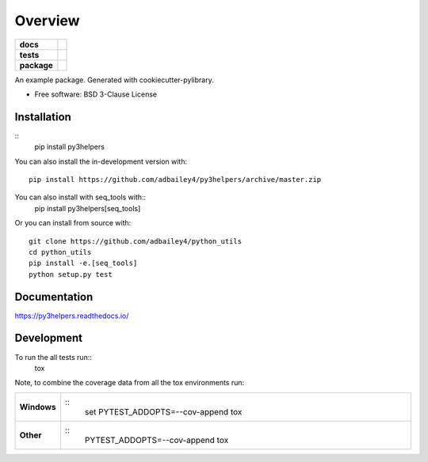========
Overview
========

.. start-badges

.. list-table::
    :stub-columns: 1

    * - docs
      - |docs|
    * - tests
      - | |travis| |requires|
        | |codecov|
    * - package
      - | |version| |wheel| |supported-versions| |supported-implementations|
        | |commits-since|
.. |docs| image:: https://readthedocs.org/projects/py3helpers/badge/?style=flat
    :target: https://readthedocs.org/projects/py3helpers
    :alt: Documentation Status

.. |travis| image:: https://api.travis-ci.org/adbailey4/py3helpers.svg?branch=master
    :alt: Travis-CI Build Status
    :target: https://travis-ci.org/adbailey4/py3helpers

.. |requires| image:: https://requires.io/github/adbailey4/py3helpers/requirements.svg?branch=master
    :alt: Requirements Status
    :target: https://requires.io/github/adbailey4/py3helpers/requirements/?branch=master

.. |codecov| image:: https://codecov.io/github/adbailey4/py3helpers/coverage.svg?branch=master
    :alt: Coverage Status
    :target: https://codecov.io/github/adbailey4/py3helpers

.. |version| image:: https://img.shields.io/pypi/v/py3helpers.svg
    :alt: PyPI Package latest release
    :target: https://pypi.org/project/py3helpers

.. |wheel| image:: https://img.shields.io/pypi/wheel/py3helpers.svg
    :alt: PyPI Wheel
    :target: https://pypi.org/project/py3helpers

.. |supported-versions| image:: https://img.shields.io/pypi/pyversions/py3helpers.svg
    :alt: Supported versions
    :target: https://pypi.org/project/py3helpers

.. |supported-implementations| image:: https://img.shields.io/pypi/implementation/py3helpers.svg
    :alt: Supported implementations
    :target: https://pypi.org/project/py3helpers

.. |commits-since| image:: https://img.shields.io/github/commits-since/adbailey4/py3helpers/v0.4.0.svg
    :alt: Commits since latest release
    :target: https://github.com/adbailey4/py3helpers/compare/v0.4.0...master



.. end-badges

An example package. Generated with cookiecutter-pylibrary.

* Free software: BSD 3-Clause License

Installation
============
::
    pip install py3helpers

You can also install the in-development version with::

    pip install https://github.com/adbailey4/py3helpers/archive/master.zip

You can also install with seq_tools with::
    pip install py3helpers[seq_tools]

Or you can install from source with::

    git clone https://github.com/adbailey4/python_utils
    cd python_utils
    pip install -e.[seq_tools]
    python setup.py test


Documentation
=============


https://py3helpers.readthedocs.io/


Development
===========

To run the all tests run::
    tox

Note, to combine the coverage data from all the tox environments run:

.. list-table::
    :widths: 10 90
    :stub-columns: 1

    - - Windows
      - ::
            set PYTEST_ADDOPTS=--cov-append
            tox

    - - Other
      - ::
            PYTEST_ADDOPTS=--cov-append tox
